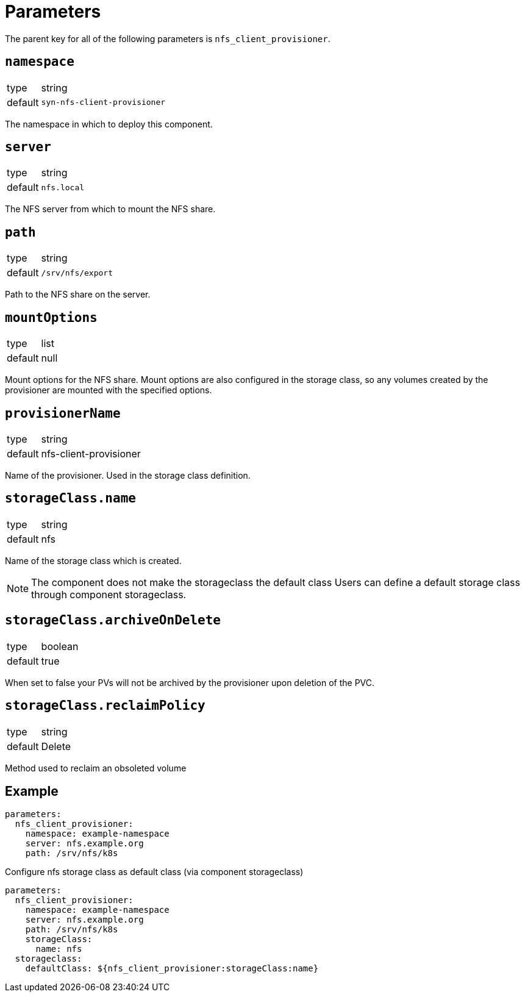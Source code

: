 = Parameters

The parent key for all of the following parameters is `nfs_client_provisioner`.

== `namespace`

[horizontal]
type:: string
default:: `syn-nfs-client-provisioner`

The namespace in which to deploy this component.

== `server`

[horizontal]
type:: string
default:: `nfs.local`

The NFS server from which to mount the NFS share.

== `path`

[horizontal]
type:: string
default:: `/srv/nfs/export`

Path to the NFS share on the server.

== `mountOptions`

[horizontal]
type:: list
default:: null

Mount options for the NFS share.
Mount options are also configured in the storage class, so any volumes created by the provisioner are mounted with the specified options.

== `provisionerName`

[horizontal]
type:: string
default:: nfs-client-provisioner

Name of the provisioner.
Used in the storage class definition.

== `storageClass.name`

[horizontal]
type:: string
default:: nfs

Name of the storage class which is created.

NOTE: The component does not make the storageclass the default class
Users can define a default storage class through component storageclass.

== `storageClass.archiveOnDelete`

[horizontal]
type:: boolean
default:: true

When set to false your PVs will not be archived by the provisioner upon deletion of the PVC.

== `storageClass.reclaimPolicy`

[horizontal]
type:: string
default:: Delete

Method used to reclaim an obsoleted volume

== Example

[source,yaml]
----
parameters:
  nfs_client_provisioner:
    namespace: example-namespace
    server: nfs.example.org
    path: /srv/nfs/k8s
----

Configure nfs storage class as default class (via component storageclass)

[source,yaml]
----
parameters:
  nfs_client_provisioner:
    namespace: example-namespace
    server: nfs.example.org
    path: /srv/nfs/k8s
    storageClass:
      name: nfs
  storageclass:
    defaultClass: ${nfs_client_provisioner:storageClass:name}
----
